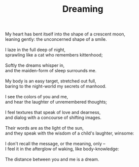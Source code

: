 :PROPERTIES:
:ID:       D423FC23-8745-4BBB-AC69-901A9355D6EF
:SLUG:     dreaming
:END:
#+filetags: :poetry:
#+title: Dreaming

#+BEGIN_VERSE
My heart has bent itself into the shape of a crescent moon,
leaning gently: the unconcerned shape of a smile.

I laze in the full deep of night,
sprawling like a cat who remembers kittenhood;

Softly the dreams whisper in,
and the maiden-form of sleep surrounds me.

My body is an easy target, stretched out full,
baring to the night-world my secrets of manhood.

I see the colors of you and me,
and hear the laughter of unremembered thoughts;

I feel textures that speak of love and dearness,
and dialog with a concourse of shifting images.

Their words are as the light of the sun,
and they speak with the wisdom of a child's laughter, winsome:

I don't recall the message, or the meaning, only --
I feel it in the afterglow of waking, like body-knowledge:

The distance between you and me is a dream.
#+END_VERSE
